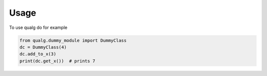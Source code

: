 Usage
=====

To use qualg do for example


.. code-block:: python

   from qualg.dummy_module import DummyClass
   dc = DummyClass(4)
   dc.add_to_x(3)
   print(dc.get_x())  # prints 7

